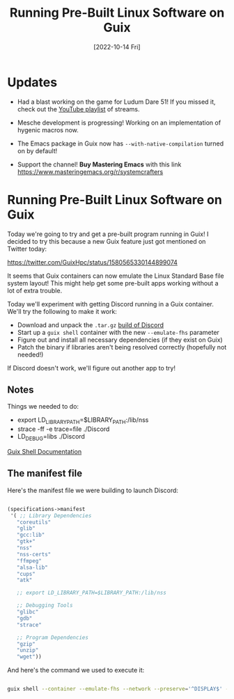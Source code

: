 #+title: Running Pre-Built Linux Software on Guix
#+date: [2022-10-14 Fri]
#+video: CFlOzdx2FDc

* Updates

- Had a blast working on the game for Ludum Dare 51!  If you missed it, check out the [[https://www.youtube.com/watch?v=FTMff2X8kWo&list=PLwranTcItp8tPWNY6L4cjGrWe4Q5dWYqh][YouTube playlist]] of streams.

- Mesche development is progressing!  Working on an implementation of hygenic macros now.

- The Emacs package in Guix now has =--with-native-compilation= turned on by default!

- Support the channel!  *Buy Mastering Emacs* with this link https://www.masteringemacs.org/r/systemcrafters
* Running Pre-Built Linux Software on Guix

Today we're going to try and get a pre-built program running in Guix!  I decided to try this because a new Guix feature just got mentioned on Twitter today:

https://twitter.com/GuixHpc/status/1580565330144899074

It seems that Guix containers can now emulate the Linux Standard Base file system layout!  This might help get some pre-built apps working without a lot of extra trouble.

Today we'll experiment with getting Discord running in a Guix container.  We'll try the following to make it work:

- Download and unpack the =.tar.gz= [[https://discord.com/api/download?platform=linux&format=tar.gz][build of Discord]]
- Start up a =guix shell= container with the new =--emulate-fhs= parameter
- Figure out and install all necessary dependencies (if they exist on Guix)
- Patch the binary if libraries aren't being resolved correctly (hopefully not needed!)

If Discord doesn't work, we'll figure out another app to try!

** Notes

Things we needed to do:

- export LD_LIBRARY_PATH=$LIBRARY_PATH:/lib/nss
- strace -ff -e trace=file ./Discord
- LD_DEBUG=libs ./Discord

[[https://guix.gnu.org/manual/devel/en/html_node/Invoking-guix-shell.html][Guix Shell Documentation]]

** The manifest file

Here's the manifest file we were building to launch Discord:

#+begin_src scheme

(specifications->manifest
 '( ;; Library Dependencies
   "coreutils"
   "glib"
   "gcc:lib"
   "gtk+"
   "nss"
   "nss-certs"
   "ffmpeg"
   "alsa-lib"
   "cups"
   "atk"

   ;; export LD_LIBRARY_PATH=$LIBRARY_PATH:/lib/nss

   ;; Debugging Tools
   "glibc"
   "gdb"
   "strace"

   ;; Program Dependencies
   "gzip"
   "unzip"
   "wget"))

#+end_src

And here's the command we used to execute it:

#+begin_src sh

guix shell --container --emulate-fhs --network --preserve='^DISPLAY$' -m guix.scm

#+end_src

